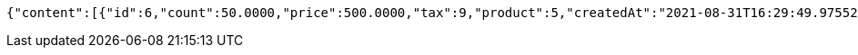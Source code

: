 [source,options="nowrap"]
----
{"content":[{"id":6,"count":50.0000,"price":500.0000,"tax":9,"product":5,"createdAt":"2021-08-31T16:29:49.975524","updatedAt":"2021-08-31T16:29:49.975543"},{"id":7,"count":60.2000,"price":9000.5680,"tax":9,"product":5,"createdAt":"2021-08-31T16:29:50.031497","updatedAt":"2021-08-31T16:29:50.098153"}],"pageable":{"sort":{"sorted":false,"unsorted":true,"empty":true},"offset":0,"pageNumber":0,"pageSize":2,"paged":true,"unpaged":false},"totalPages":1,"totalElements":2,"last":true,"size":2,"number":0,"sort":{"sorted":false,"unsorted":true,"empty":true},"numberOfElements":2,"first":true,"empty":false}
----